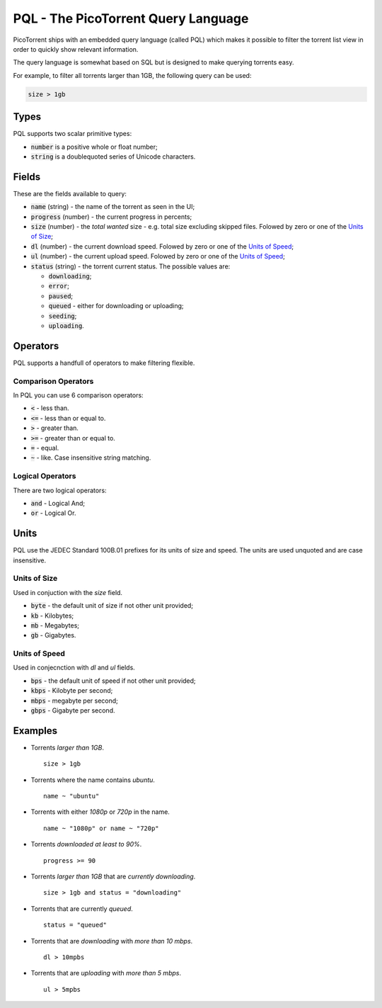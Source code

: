 PQL - The PicoTorrent Query Language
====================================

PicoTorrent ships with an embedded query language (called PQL) which makes it
possible to filter the torrent list view in order to quickly show relevant
information.

The query language is somewhat based on SQL but is designed to make querying
torrents easy.

For example, to filter all torrents larger than 1GB, the following query can
be used:

.. code-block:: sql

   size > 1gb


Types
-----

PQL supports two scalar primitive types:

- :code:`number` is a positive whole or float number;
- :code:`string` is a doublequoted series of Unicode characters.


Fields
------

These are the fields available to query:

- :code:`name` (string) - the name of the torrent as seen in the UI;
- :code:`progress` (number) - the current progress in percents;
- :code:`size` (number) - the *total wanted* size - e.g. total size excluding skipped files. Folowed by zero or one of the `Units of Size`_;
- :code:`dl` (number) - the current download speed. Folowed by zero or one of the `Units of Speed`_;
- :code:`ul` (number) - the current upload speed. Folowed by zero or one of the `Units of Speed`_;
- :code:`status` (string) - the torrent current status. The possible values are:

  - :code:`downloading`;
  - :code:`error`;
  - :code:`paused`;
  - :code:`queued` - either for downloading or uploading;
  - :code:`seeding`;
  - :code:`uploading`.


Operators
---------

PQL supports a handfull of operators to make filtering flexible.

Comparison Operators
^^^^^^^^^^^^^^^^^^^^

In PQL you can use 6 comparison operators:

- :code:`<` - less than.
- :code:`<=` - less than or equal to.
- :code:`>` - greater than.
- :code:`>=` - greater than or equal to.
- :code:`=` - equal.
- :code:`~` - like. Case insensitive string matching.

Logical Operators
^^^^^^^^^^^^^^^^^

There are two logical operators:

- :code:`and` - Logical And;
- :code:`or` - Logical Or.


Units
-----

PQL use the JEDEC Standard 100B.01 prefixes for its units of size and speed.
The units are used unquoted and are case insensitive.

Units of Size
^^^^^^^^^^^^^^

Used in conjuction with the `size` field.

- :code:`byte` - the default unit of size if not other unit provided;
- :code:`kb` - Kilobytes;
- :code:`mb` - Megabytes;
- :code:`gb` - Gigabytes.

Units of Speed
^^^^^^^^^^^^^^

Used in conjecnction with `dl` and `ul` fields.

- :code:`bps` - the default unit of speed if not other unit provided;
- :code:`kbps` - Kilobyte per second;
- :code:`mbps` - megabyte per second;
- :code:`gbps` - Gigabyte per second.


Examples
--------

- Torrents *larger than 1GB*.
  ::

    size > 1gb

- Torrents where the name contains *ubuntu*.
  ::

    name ~ "ubuntu"

- Torrents with either *1080p* or *720p* in the name.
  ::

    name ~ "1080p" or name ~ "720p"

- Torrents *downloaded at least to 90%*.
  ::

    progress >= 90

- Torrents *larger than 1GB* that are *currently downloading*.
  ::

    size > 1gb and status = "downloading"

- Torrents that are currently *queued*.
  ::

    status = "queued"

- Torrents that are *downloading* with *more than 10 mbps*.
  ::

    dl > 10mpbs

- Torrents that are *uploading* with *more than 5 mbps*.
  ::

    ul > 5mpbs
